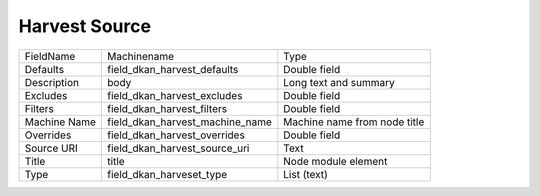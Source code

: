 Harvest Source
==============
+--------------+---------------------------------+------------------------------+
| FieldName    | Machinename                     | Type                         |
+--------------+---------------------------------+------------------------------+
| Defaults     | field_dkan_harvest_defaults     | Double field                 |
+--------------+---------------------------------+------------------------------+
| Description  | body                            | Long text and summary        |
+--------------+---------------------------------+------------------------------+
| Excludes     | field_dkan_harvest_excludes     | Double field                 |
+--------------+---------------------------------+------------------------------+
| Filters      | field_dkan_harvest_filters      | Double field                 |
+--------------+---------------------------------+------------------------------+
| Machine Name | field_dkan_harvest_machine_name | Machine name from node title |
+--------------+---------------------------------+------------------------------+
| Overrides    | field_dkan_harvest_overrides    | Double field                 |
+--------------+---------------------------------+------------------------------+
| Source URI   | field_dkan_harvest_source_uri   | Text                         |
+--------------+---------------------------------+------------------------------+
| Title        | title                           | Node module element          |
+--------------+---------------------------------+------------------------------+
| Type         | field_dkan_harveset_type        | List (text)                  |
+--------------+---------------------------------+------------------------------+
